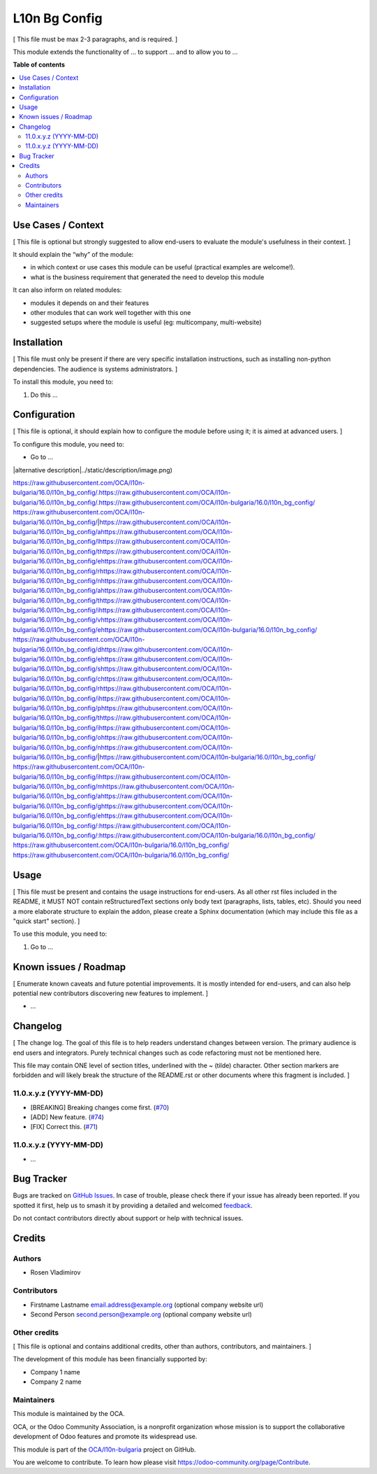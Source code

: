 ==============
L10n Bg Config
==============

.. 
   !!!!!!!!!!!!!!!!!!!!!!!!!!!!!!!!!!!!!!!!!!!!!!!!!!!!
   !! This file is generated by oca-gen-addon-readme !!
   !! changes will be overwritten.                   !!
   !!!!!!!!!!!!!!!!!!!!!!!!!!!!!!!!!!!!!!!!!!!!!!!!!!!!
   !! source digest: sha256:aa893652e424dd4e84e7d2a304ae02f5da2a943b62fcb1b2edebc1f9e6093bab
   !!!!!!!!!!!!!!!!!!!!!!!!!!!!!!!!!!!!!!!!!!!!!!!!!!!!

.. |badge1| image:: https://img.shields.io/badge/maturity-Beta-yellow.png
    :target: https://odoo-community.org/page/development-status
    :alt: Beta
.. |badge2| image:: https://img.shields.io/badge/licence-AGPL--3-blue.png
    :target: http://www.gnu.org/licenses/agpl-3.0-standalone.html
    :alt: License: AGPL-3
.. |badge3| image:: https://img.shields.io/badge/github-OCA%2Fl10n--bulgaria-lightgray.png?logo=github
    :target: https://github.com/OCA/l10n-bulgaria/tree/16.0/l10n_bg_config
    :alt: OCA/l10n-bulgaria
.. |badge4| image:: https://img.shields.io/badge/weblate-Translate%20me-F47D42.png
    :target: https://translation.odoo-community.org/projects/l10n-bulgaria-16-0/l10n-bulgaria-16-0-l10n_bg_config
    :alt: Translate me on Weblate
.. |badge5| image:: https://img.shields.io/badge/runboat-Try%20me-875A7B.png
    :target: https://runboat.odoo-community.org/builds?repo=OCA/l10n-bulgaria&target_branch=16.0
    :alt: Try me on Runboat

|badge1| |badge2| |badge3| |badge4| |badge5|

[ This file must be max 2-3 paragraphs, and is required. ]

This module extends the functionality of ... to support ... and to allow
you to ...

**Table of contents**

.. contents::
   :local:

Use Cases / Context
===================

[ This file is optional but strongly suggested to allow end-users to
evaluate the module's usefulness in their context. ]

It should explain the “why” of the module:

-  in which context or use cases this module can be useful (practical
   examples are welcome!).
-  what is the business requirement that generated the need to develop
   this module

It can also inform on related modules:

-  modules it depends on and their features
-  other modules that can work well together with this one
-  suggested setups where the module is useful (eg: multicompany,
   multi-website)

Installation
============

[ This file must only be present if there are very specific installation
instructions, such as installing non-python dependencies. The audience
is systems administrators. ]

To install this module, you need to:

1. Do this ...

Configuration
=============

[ This file is optional, it should explain how to configure the module
before using it; it is aimed at advanced users. ]

To configure this module, you need to:

-  Go to ...

|alternative description|../static/description/image.png)

https://raw.githubusercontent.com/OCA/l10n-bulgaria/16.0/l10n_bg_config/.https://raw.githubusercontent.com/OCA/l10n-bulgaria/16.0/l10n_bg_config/.https://raw.githubusercontent.com/OCA/l10n-bulgaria/16.0/l10n_bg_config/ https://raw.githubusercontent.com/OCA/l10n-bulgaria/16.0/l10n_bg_config/|https://raw.githubusercontent.com/OCA/l10n-bulgaria/16.0/l10n_bg_config/ahttps://raw.githubusercontent.com/OCA/l10n-bulgaria/16.0/l10n_bg_config/lhttps://raw.githubusercontent.com/OCA/l10n-bulgaria/16.0/l10n_bg_config/thttps://raw.githubusercontent.com/OCA/l10n-bulgaria/16.0/l10n_bg_config/ehttps://raw.githubusercontent.com/OCA/l10n-bulgaria/16.0/l10n_bg_config/rhttps://raw.githubusercontent.com/OCA/l10n-bulgaria/16.0/l10n_bg_config/nhttps://raw.githubusercontent.com/OCA/l10n-bulgaria/16.0/l10n_bg_config/ahttps://raw.githubusercontent.com/OCA/l10n-bulgaria/16.0/l10n_bg_config/thttps://raw.githubusercontent.com/OCA/l10n-bulgaria/16.0/l10n_bg_config/ihttps://raw.githubusercontent.com/OCA/l10n-bulgaria/16.0/l10n_bg_config/vhttps://raw.githubusercontent.com/OCA/l10n-bulgaria/16.0/l10n_bg_config/ehttps://raw.githubusercontent.com/OCA/l10n-bulgaria/16.0/l10n_bg_config/ https://raw.githubusercontent.com/OCA/l10n-bulgaria/16.0/l10n_bg_config/dhttps://raw.githubusercontent.com/OCA/l10n-bulgaria/16.0/l10n_bg_config/ehttps://raw.githubusercontent.com/OCA/l10n-bulgaria/16.0/l10n_bg_config/shttps://raw.githubusercontent.com/OCA/l10n-bulgaria/16.0/l10n_bg_config/chttps://raw.githubusercontent.com/OCA/l10n-bulgaria/16.0/l10n_bg_config/rhttps://raw.githubusercontent.com/OCA/l10n-bulgaria/16.0/l10n_bg_config/ihttps://raw.githubusercontent.com/OCA/l10n-bulgaria/16.0/l10n_bg_config/phttps://raw.githubusercontent.com/OCA/l10n-bulgaria/16.0/l10n_bg_config/thttps://raw.githubusercontent.com/OCA/l10n-bulgaria/16.0/l10n_bg_config/ihttps://raw.githubusercontent.com/OCA/l10n-bulgaria/16.0/l10n_bg_config/ohttps://raw.githubusercontent.com/OCA/l10n-bulgaria/16.0/l10n_bg_config/nhttps://raw.githubusercontent.com/OCA/l10n-bulgaria/16.0/l10n_bg_config/|https://raw.githubusercontent.com/OCA/l10n-bulgaria/16.0/l10n_bg_config/ https://raw.githubusercontent.com/OCA/l10n-bulgaria/16.0/l10n_bg_config/ihttps://raw.githubusercontent.com/OCA/l10n-bulgaria/16.0/l10n_bg_config/mhttps://raw.githubusercontent.com/OCA/l10n-bulgaria/16.0/l10n_bg_config/ahttps://raw.githubusercontent.com/OCA/l10n-bulgaria/16.0/l10n_bg_config/ghttps://raw.githubusercontent.com/OCA/l10n-bulgaria/16.0/l10n_bg_config/ehttps://raw.githubusercontent.com/OCA/l10n-bulgaria/16.0/l10n_bg_config/:https://raw.githubusercontent.com/OCA/l10n-bulgaria/16.0/l10n_bg_config/:https://raw.githubusercontent.com/OCA/l10n-bulgaria/16.0/l10n_bg_config/ https://raw.githubusercontent.com/OCA/l10n-bulgaria/16.0/l10n_bg_config/
https://raw.githubusercontent.com/OCA/l10n-bulgaria/16.0/l10n_bg_config/

Usage
=====

[ This file must be present and contains the usage instructions for
end-users. As all other rst files included in the README, it MUST NOT
contain reStructuredText sections only body text (paragraphs, lists,
tables, etc). Should you need a more elaborate structure to explain the
addon, please create a Sphinx documentation (which may include this file
as a "quick start" section). ]

To use this module, you need to:

1. Go to ...

Known issues / Roadmap
======================

[ Enumerate known caveats and future potential improvements. It is
mostly intended for end-users, and can also help potential new
contributors discovering new features to implement. ]

-  ...

Changelog
=========

[ The change log. The goal of this file is to help readers understand
changes between version. The primary audience is end users and
integrators. Purely technical changes such as code refactoring must not
be mentioned here.

This file may contain ONE level of section titles, underlined with the ~
(tilde) character. Other section markers are forbidden and will likely
break the structure of the README.rst or other documents where this
fragment is included. ]

11.0.x.y.z (YYYY-MM-DD)
-----------------------

-  [BREAKING] Breaking changes come first.
   (`#70 <https://github.com/OCA/repo/issues/70>`__)
-  [ADD] New feature. (`#74 <https://github.com/OCA/repo/issues/74>`__)
-  [FIX] Correct this. (`#71 <https://github.com/OCA/repo/issues/71>`__)

11.0.x.y.z (YYYY-MM-DD)
-----------------------

-  ...

Bug Tracker
===========

Bugs are tracked on `GitHub Issues <https://github.com/OCA/l10n-bulgaria/issues>`_.
In case of trouble, please check there if your issue has already been reported.
If you spotted it first, help us to smash it by providing a detailed and welcomed
`feedback <https://github.com/OCA/l10n-bulgaria/issues/new?body=module:%20l10n_bg_config%0Aversion:%2016.0%0A%0A**Steps%20to%20reproduce**%0A-%20...%0A%0A**Current%20behavior**%0A%0A**Expected%20behavior**>`_.

Do not contact contributors directly about support or help with technical issues.

Credits
=======

Authors
-------

* Rosen Vladimirov

Contributors
------------

-  Firstname Lastname email.address@example.org (optional company
   website url)
-  Second Person second.person@example.org (optional company website
   url)

Other credits
-------------

[ This file is optional and contains additional credits, other than
authors, contributors, and maintainers. ]

The development of this module has been financially supported by:

-  Company 1 name
-  Company 2 name

Maintainers
-----------

This module is maintained by the OCA.

.. image:: https://odoo-community.org/logo.png
   :alt: Odoo Community Association
   :target: https://odoo-community.org

OCA, or the Odoo Community Association, is a nonprofit organization whose
mission is to support the collaborative development of Odoo features and
promote its widespread use.

This module is part of the `OCA/l10n-bulgaria <https://github.com/OCA/l10n-bulgaria/tree/16.0/l10n_bg_config>`_ project on GitHub.

You are welcome to contribute. To learn how please visit https://odoo-community.org/page/Contribute.
